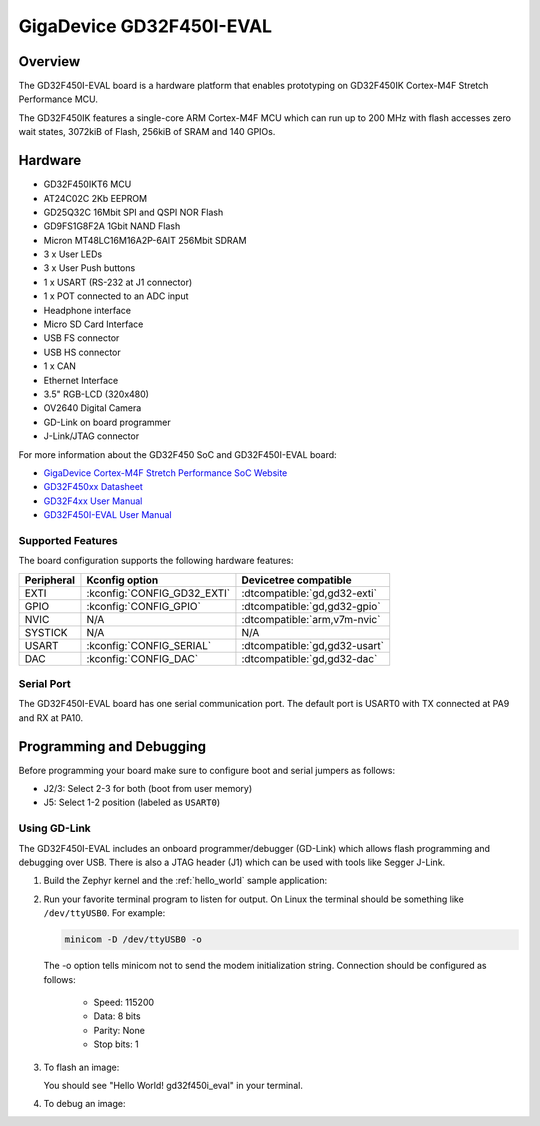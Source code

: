 .. _gd32f450i_eval:

GigaDevice GD32F450I-EVAL
#########################

Overview
********

The GD32F450I-EVAL board is a hardware platform that enables prototyping
on GD32F450IK Cortex-M4F Stretch Performance MCU.

The GD32F450IK features a single-core ARM Cortex-M4F MCU which can run up
to 200 MHz with flash accesses zero wait states, 3072kiB of Flash, 256kiB of
SRAM and 140 GPIOs.

.. image:: img/gd32f450i_eval.png
     :align: center
     :alt: gd32f450i_eval


Hardware
********

- GD32F450IKT6 MCU
- AT24C02C 2Kb EEPROM
- GD25Q32C 16Mbit SPI and QSPI NOR Flash
- GD9FS1G8F2A 1Gbit NAND Flash
- Micron MT48LC16M16A2P-6AIT 256Mbit SDRAM
- 3 x User LEDs
- 3 x User Push buttons
- 1 x USART (RS-232 at J1 connector)
- 1 x POT connected to an ADC input
- Headphone interface
- Micro SD Card Interface
- USB FS connector
- USB HS connector
- 1 x CAN
- Ethernet Interface
- 3.5" RGB-LCD (320x480)
- OV2640 Digital Camera
- GD-Link on board programmer
- J-Link/JTAG connector

For more information about the GD32F450 SoC and GD32F450I-EVAL board:

- `GigaDevice Cortex-M4F Stretch Performance SoC Website`_
- `GD32F450xx Datasheet`_
- `GD32F4xx User Manual`_
- `GD32F450I-EVAL User Manual`_

Supported Features
==================

The board configuration supports the following hardware features:

.. list-table::
   :header-rows: 1

   * - Peripheral
     - Kconfig option
     - Devicetree compatible
   * - EXTI
     - :kconfig:`CONFIG_GD32_EXTI`
     - :dtcompatible:`gd,gd32-exti`
   * - GPIO
     - :kconfig:`CONFIG_GPIO`
     - :dtcompatible:`gd,gd32-gpio`
   * - NVIC
     - N/A
     - :dtcompatible:`arm,v7m-nvic`
   * - SYSTICK
     - N/A
     - N/A
   * - USART
     - :kconfig:`CONFIG_SERIAL`
     - :dtcompatible:`gd,gd32-usart`
   * - DAC
     - :kconfig:`CONFIG_DAC`
     - :dtcompatible:`gd,gd32-dac`

Serial Port
===========

The GD32F450I-EVAL board has one serial communication port. The default port
is USART0 with TX connected at PA9 and RX at PA10.

Programming and Debugging
*************************

Before programming your board make sure to configure boot and serial jumpers
as follows:

- J2/3: Select 2-3 for both (boot from user memory)
- J5: Select 1-2 position (labeled as ``USART0``)

Using GD-Link
=============

The GD32F450I-EVAL includes an onboard programmer/debugger (GD-Link) which
allows flash programming and debugging over USB. There is also a JTAG header
(J1) which can be used with tools like Segger J-Link.

#. Build the Zephyr kernel and the :ref:`hello_world` sample application:

   .. zephyr-app-commands::
      :zephyr-app: samples/hello_world
      :board: gd32f450i_eval
      :goals: build
      :compact:

#. Run your favorite terminal program to listen for output. On Linux the
   terminal should be something like ``/dev/ttyUSB0``. For example:

   .. code-block:: console

      minicom -D /dev/ttyUSB0 -o

   The -o option tells minicom not to send the modem initialization
   string. Connection should be configured as follows:

      - Speed: 115200
      - Data: 8 bits
      - Parity: None
      - Stop bits: 1

#. To flash an image:

   .. zephyr-app-commands::
      :zephyr-app: samples/hello_world
      :board: gd32f450i_eval
      :goals: flash
      :compact:

   You should see "Hello World! gd32f450i_eval" in your terminal.

#. To debug an image:

   .. zephyr-app-commands::
      :zephyr-app: samples/hello_world
      :board: gd32f450i_eval
      :goals: debug
      :compact:


.. _GigaDevice Cortex-M4F Stretch Performance SoC Website:
   https://www.gigadevice.com/products/microcontrollers/gd32/arm-cortex-m4/stretch-performance-line/

.. _GD32F450xx Datasheet:
	https://gd32mcu.21ic.com/data/documents/shujushouce/GD32F450xx_Datasheet_Rev1.1.pdf

.. _GD32F4xx User Manual:
	https://www.gigadevice.com/manual/gd32f450xxxx-user-manual/

.. _GD32F450I-EVAL User Manual:
	http://www.gd32mcu.com/download/down/document_id/120/path_type/1
